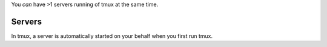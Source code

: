 .. _Servers:

You *can* have >1 servers running of tmux at the same time.

=======
Servers
=======

In tmux, a server is automatically started on your behalf
when you first run tmux.


